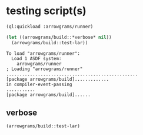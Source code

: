 * testing script(s)
#+name: runner
#+begin_src lisp :results output
  (ql:quickload :arrowgrams/runner)
#+end_src

#+name: runner
#+begin_src lisp :results output
  (let ((arrowgrams/build::*verbose* nil))
    (arrowgrams/build::test-lar))
#+end_src

#+RESULTS: runner
: To load "arrowgrams/runner":
:   Load 1 ASDF system:
:     arrowgrams/runner
: ; Loading "arrowgrams/runner"
: ..................................................
: [package arrowgrams/build].............
: in compiler-event-passing
: ...........
: [package arrowgrams/build]......

** verbose
#+name: runner
#+begin_src lisp :results output
    (arrowgrams/build::test-lar)
#+end_src

